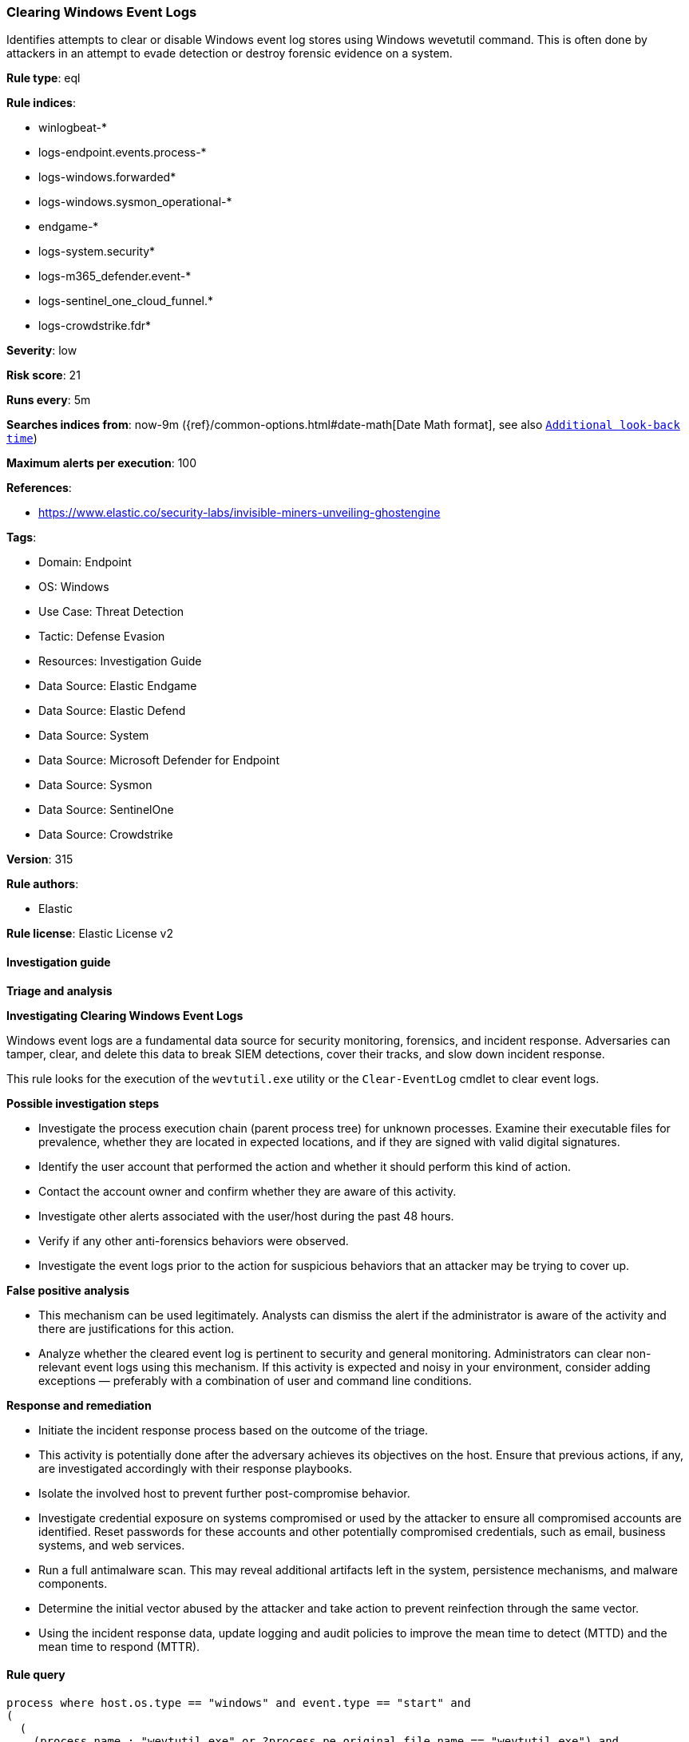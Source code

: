 [[prebuilt-rule-8-14-16-clearing-windows-event-logs]]
=== Clearing Windows Event Logs

Identifies attempts to clear or disable Windows event log stores using Windows wevetutil command. This is often done by attackers in an attempt to evade detection or destroy forensic evidence on a system.

*Rule type*: eql

*Rule indices*: 

* winlogbeat-*
* logs-endpoint.events.process-*
* logs-windows.forwarded*
* logs-windows.sysmon_operational-*
* endgame-*
* logs-system.security*
* logs-m365_defender.event-*
* logs-sentinel_one_cloud_funnel.*
* logs-crowdstrike.fdr*

*Severity*: low

*Risk score*: 21

*Runs every*: 5m

*Searches indices from*: now-9m ({ref}/common-options.html#date-math[Date Math format], see also <<rule-schedule, `Additional look-back time`>>)

*Maximum alerts per execution*: 100

*References*: 

* https://www.elastic.co/security-labs/invisible-miners-unveiling-ghostengine

*Tags*: 

* Domain: Endpoint
* OS: Windows
* Use Case: Threat Detection
* Tactic: Defense Evasion
* Resources: Investigation Guide
* Data Source: Elastic Endgame
* Data Source: Elastic Defend
* Data Source: System
* Data Source: Microsoft Defender for Endpoint
* Data Source: Sysmon
* Data Source: SentinelOne
* Data Source: Crowdstrike

*Version*: 315

*Rule authors*: 

* Elastic

*Rule license*: Elastic License v2


==== Investigation guide



*Triage and analysis*



*Investigating Clearing Windows Event Logs*


Windows event logs are a fundamental data source for security monitoring, forensics, and incident response. Adversaries can tamper, clear, and delete this data to break SIEM detections, cover their tracks, and slow down incident response.

This rule looks for the execution of the `wevtutil.exe` utility or the `Clear-EventLog` cmdlet to clear event logs.


*Possible investigation steps*


- Investigate the process execution chain (parent process tree) for unknown processes. Examine their executable files for prevalence, whether they are located in expected locations, and if they are signed with valid digital signatures.
- Identify the user account that performed the action and whether it should perform this kind of action.
- Contact the account owner and confirm whether they are aware of this activity.
- Investigate other alerts associated with the user/host during the past 48 hours.
  - Verify if any other anti-forensics behaviors were observed.
- Investigate the event logs prior to the action for suspicious behaviors that an attacker may be trying to cover up.


*False positive analysis*


- This mechanism can be used legitimately. Analysts can dismiss the alert if the administrator is aware of the activity and there are justifications for this action.
- Analyze whether the cleared event log is pertinent to security and general monitoring. Administrators can clear non-relevant event logs using this mechanism. If this activity is expected and noisy in your environment, consider adding exceptions — preferably with a combination of user and command line conditions.


*Response and remediation*


- Initiate the incident response process based on the outcome of the triage.
  - This activity is potentially done after the adversary achieves its objectives on the host. Ensure that previous actions, if any, are investigated accordingly with their response playbooks.
- Isolate the involved host to prevent further post-compromise behavior.
- Investigate credential exposure on systems compromised or used by the attacker to ensure all compromised accounts are identified. Reset passwords for these accounts and other potentially compromised credentials, such as email, business systems, and web services.
- Run a full antimalware scan. This may reveal additional artifacts left in the system, persistence mechanisms, and malware components.
- Determine the initial vector abused by the attacker and take action to prevent reinfection through the same vector.
- Using the incident response data, update logging and audit policies to improve the mean time to detect (MTTD) and the mean time to respond (MTTR).


==== Rule query


[source, js]
----------------------------------
process where host.os.type == "windows" and event.type == "start" and
(
  (
    (process.name : "wevtutil.exe" or ?process.pe.original_file_name == "wevtutil.exe") and
    process.args : ("/e:false", "cl", "clear-log")
  ) or
  (
    (
      process.name : ("powershell.exe", "pwsh.exe", "powershell_ise.exe") or
      ?process.pe.original_file_name in ("powershell.exe", "pwsh.dll", "powershell_ise.exe")
    ) and
    process.args : "Clear-EventLog"
  )
)

----------------------------------

*Framework*: MITRE ATT&CK^TM^

* Tactic:
** Name: Defense Evasion
** ID: TA0005
** Reference URL: https://attack.mitre.org/tactics/TA0005/
* Technique:
** Name: Indicator Removal
** ID: T1070
** Reference URL: https://attack.mitre.org/techniques/T1070/
* Sub-technique:
** Name: Clear Windows Event Logs
** ID: T1070.001
** Reference URL: https://attack.mitre.org/techniques/T1070/001/
* Sub-technique:
** Name: Disable Windows Event Logging
** ID: T1562.002
** Reference URL: https://attack.mitre.org/techniques/T1562/002/
